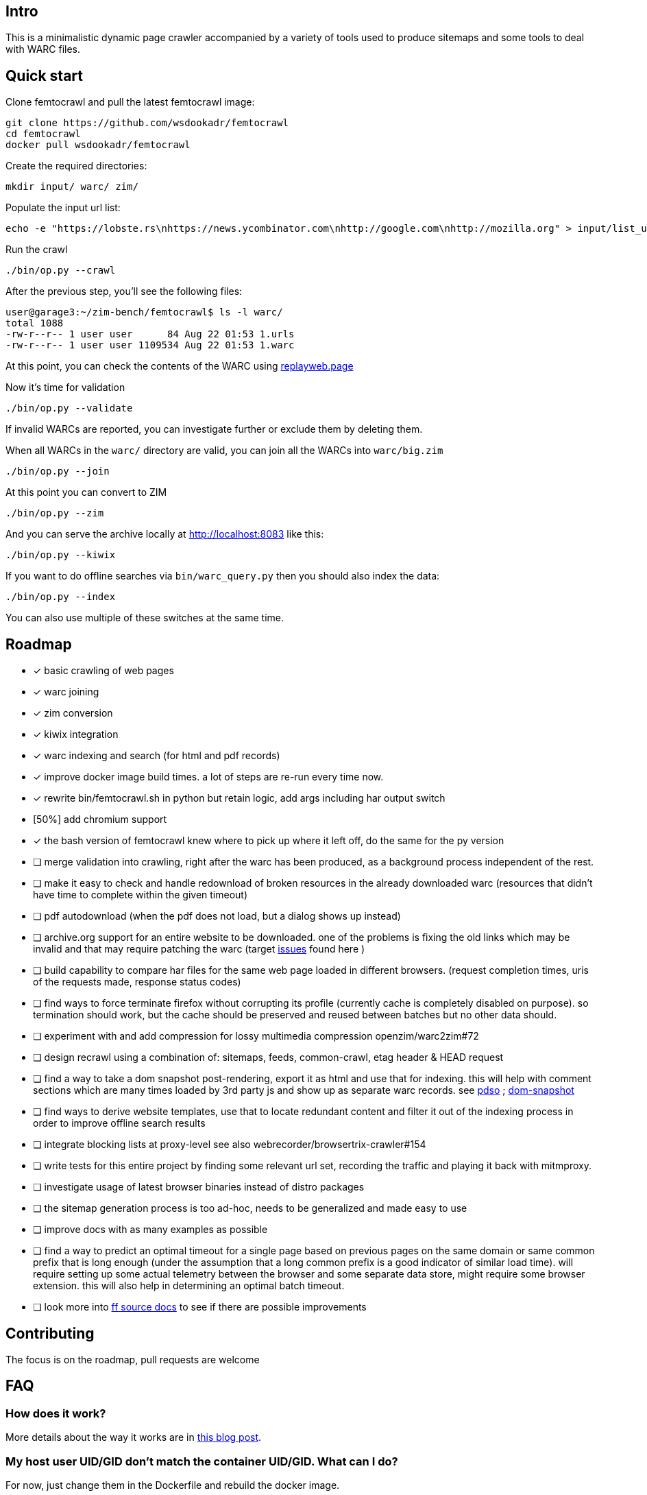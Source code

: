 == Intro

This is a minimalistic dynamic page crawler accompanied by a variety of
tools used to produce sitemaps and some tools to deal with WARC files.

== Quick start

Clone femtocrawl and pull the latest femtocrawl image:

----
git clone https://github.com/wsdookadr/femtocrawl
cd femtocrawl
docker pull wsdookadr/femtocrawl
----

Create the required directories:

----
mkdir input/ warc/ zim/
----

Populate the input url list:

----
echo -e "https://lobste.rs\nhttps://news.ycombinator.com\nhttp://google.com\nhttp://mozilla.org" > input/list_urls.txt
----

Run the crawl

----
./bin/op.py --crawl
----

After the previous step, you'll see the following files:

----
user@garage3:~/zim-bench/femtocrawl$ ls -l warc/
total 1088
-rw-r--r-- 1 user user      84 Aug 22 01:53 1.urls
-rw-r--r-- 1 user user 1109534 Aug 22 01:53 1.warc
----

At this point, you can check the contents of the WARC using link:https://replayweb.page/[replayweb.page]

Now it's time for validation

----
./bin/op.py --validate
----

If invalid WARCs are reported, you can investigate further or exclude them by deleting them.

When all WARCs in the `warc/` directory are valid, you can join all the WARCs into `warc/big.zim`

----
./bin/op.py --join
----

At this point you can convert to ZIM

----
./bin/op.py --zim
----

And you can serve the archive locally at http://localhost:8083 like this:

----
./bin/op.py --kiwix
----

If you want to do offline searches via `bin/warc_query.py` then you
should also index the data:

----
./bin/op.py --index
----

You can also use multiple of these switches at the same time.

== Roadmap

* [x] basic crawling of web pages
* [x] warc joining
* [x] zim conversion
* [x] kiwix integration
* [x] warc indexing and search (for html and pdf records)
* [x] improve docker image build times. a lot of steps are re-run every time now.
* [x] rewrite bin/femtocrawl.sh in python but retain logic, add args including
      har output switch
* [50%] add chromium support
* [x] the bash version of femtocrawl knew where to pick up where it left off, do the same for the py version
* [ ] merge validation into crawling, right after the warc has been produced, as a background process
      independent of the rest.
* [ ] make it easy to check and handle redownload of broken resources in the already downloaded warc
      (resources that didn't have time to complete within the given timeout)
* [ ] pdf autodownload (when the pdf does not load, but a dialog shows up instead)
* [ ] archive.org support for an entire website to be downloaded. one
      of the problems is fixing the old links which may be invalid and that may
      require patching the warc
      (target link:https://github.com/hartator/wayback-machine-downloader/issues[issues] found here )
* [ ] build capability to compare har files for the same web page loaded in
      different browsers.
      (request completion times, uris of the requests made, response status codes)
* [ ] find ways to force terminate firefox without corrupting its profile
      (currently cache is completely disabled on purpose).
      so termination should work, but the cache should be preserved and reused between batches but
      no other data should.
* [ ] experiment with and add compression for lossy multimedia compression openzim/warc2zim#72
* [ ] design recrawl using a combination of: sitemaps, feeds, common-crawl, etag header & HEAD request
* [ ] find a way to take a dom snapshot post-rendering, export it as html and use that for indexing.
      this will help with comment sections which are many times loaded by 3rd party js and show up
      as separate warc records. see link:https://addons.mozilla.org/en-US/firefox/addon/pdso/[pdso] ; 
      link:https://github.com/prantlf/grunt-html-dom-snapshot[dom-snapshot]
* [ ] find ways to derive website templates, use that to locate redundant content
      and filter it out of the indexing process in order to improve offline search results
* [ ] integrate blocking lists at proxy-level
      see also webrecorder/browsertrix-crawler#154
* [ ] write tests for this entire project by finding some relevant url set, recording
      the traffic and playing it back with mitmproxy.
* [ ] investigate usage of latest browser binaries instead of distro packages
* [ ] the sitemap generation process is too ad-hoc, needs to be generalized and made easy to use
* [ ] improve docs with as many examples as possible
* [ ] find a way to predict an optimal timeout for a single page based on previous pages
      on the same domain or same common prefix that is long enough (under the assumption that a long
      common prefix is a good indicator of similar load time). will require setting up some actual
      telemetry between the browser and some separate data store, might require some browser extension.
      this will also help in determining an optimal batch timeout.
* [ ] look more into link:https://firefox-source-docs.mozilla.org/index.html[ff source docs] to see if
      there are possible improvements
        

== Contributing

The focus is on the roadmap, pull requests are welcome

== FAQ

=== How does it work?

More details about the way it works are in link:https://wsdookadr.github.io/posts/p8/[this blog post].

=== My host user UID/GID don't match the container UID/GID. What can I do?

For now, just change them in the Dockerfile and rebuild the docker image.

=== I want to change the browser profile, add extensions or userscripts, how do I do that?

Run the following on the host to get the Firefox profile

----
id=$(docker create wsdookadr/femtocrawl:latest)
docker cp $id:/home/user/ff ~/.mozilla/firefox/p1
docker rm -v $id
----

Start Firefox on the host with `firefox --profile ~/.mozilla/firefox/p1`.
Make any changes you want to it, close Firefox, zip the profile and place it in `data/ff.zip`
and rebuild the Docker image.

NOTE: The default ff profile comes with 
link:https://violentmonkey.github.io/api/gm/[violentmonkey] and 
link:https://github.com/gorhill/uBlock[uBlock].

=== I want to crawl a site that requires me to log in

See the previous item

=== I have some sites I'd like to crawl, what do I do?

On the host, do the following: place the urls you want crawled in a file,
one per line and run `bin/triage_new_links.sh` on that file, that will
produce two files `with_sitemap.txt` and `without_sitemap.txt`. Now
add the contents of those to `bin/gen_sitemap.sh` and run it. This will
produce `list_urls.txt` which you can use as input for femtocrawl.

=== I want to crawl some parts of reddit and read them offline, how do I do that?

Have a look at link:https://github.com/wsdookadr/femtocrawl/blob/27fed88f4b1f99bf7917b9eecab753610fe653ed/bin/sitemap_reddit.py[sitemap_reddit.py]

=== What kind of performance can I expect?

On a 56 Mbps connection with 10 urls and 29 seconds per batch, you can
crawl 29k urls per day. The CPU usage is minimal.

=== I want to read offline a website archived by archive.org. What do I do?

Coming soon.

=== What do I use this for?

Use-cases:

* building offline web archives
* website testing
* cross-testing different web archiving tools
* long-term news archiving
* building web corpuses 

